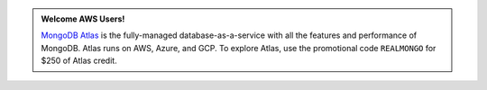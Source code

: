 .. admonition:: Welcome AWS Users!
   :class: note

   `MongoDB Atlas <https://www.mongodb.com/cloud/atlas?jmp=docs>`_ is
   the fully-managed database-as-a-service with all the features and
   performance of MongoDB. Atlas runs on AWS, Azure, and GCP. To
   explore Atlas, use the promotional code ``REALMONGO`` for $250 of
   Atlas credit.
